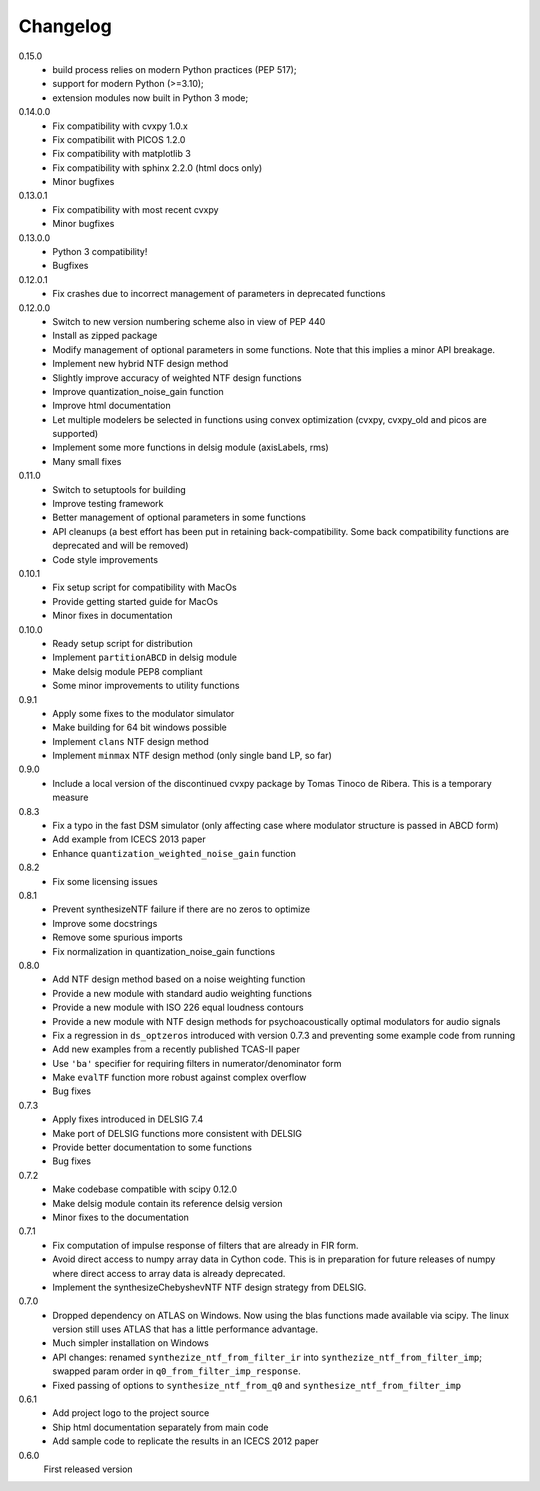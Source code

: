 Changelog
---------

0.15.0
   - build process relies on modern Python practices (PEP 517);
   - support for modern Python (>=3.10);
   - extension modules now built in Python 3 mode;

0.14.0.0
   - Fix compatibility with cvxpy 1.0.x
   - Fix compatibilit with PICOS 1.2.0
   - Fix compatibility with matplotlib 3
   - Fix compatibility with sphinx 2.2.0 (html docs only)
   - Minor bugfixes

0.13.0.1
   - Fix compatibility with most recent cvxpy
   - Minor bugfixes

0.13.0.0
   - Python 3 compatibility!
   - Bugfixes

0.12.0.1
   - Fix crashes due to incorrect management of parameters in deprecated
     functions

0.12.0.0
   - Switch to new version numbering scheme also in view of
     PEP 440
   - Install as zipped package
   - Modify management of optional parameters in some functions.
     Note that this implies a minor API breakage.
   - Implement new hybrid NTF design method
   - Slightly improve accuracy of weighted NTF design functions
   - Improve quantization_noise_gain function
   - Improve html documentation
   - Let multiple modelers be selected in functions using convex
     optimization (cvxpy, cvxpy_old and picos are supported)
   - Implement some more functions in delsig module (axisLabels, rms)
   - Many small fixes

0.11.0
   - Switch to setuptools for building
   - Improve testing framework
   - Better management of optional parameters in some functions
   - API cleanups
     (a best effort has been put in retaining back-compatibility. Some
     back compatibility functions are deprecated and will be removed)
   - Code style improvements

0.10.1
   - Fix setup script for compatibility with MacOs
   - Provide getting started guide for MacOs
   - Minor fixes in documentation

0.10.0
   - Ready setup script for distribution
   - Implement ``partitionABCD`` in delsig module
   - Make delsig module PEP8 compliant
   - Some minor improvements to utility functions

0.9.1
   - Apply some fixes to the modulator simulator
   - Make building for 64 bit windows possible
   - Implement ``clans`` NTF design method
   - Implement ``minmax`` NTF design method
     (only single band LP, so far)

0.9.0
   - Include a local version of the discontinued cvxpy package
     by Tomas Tinoco de Ribera. This is a temporary measure

0.8.3
   - Fix a typo in the fast DSM simulator
     (only affecting case where modulator structure is passed in ABCD form)
   - Add example from ICECS 2013 paper
   - Enhance ``quantization_weighted_noise_gain`` function

0.8.2
   - Fix some licensing issues

0.8.1
   - Prevent synthesizeNTF failure if there are no zeros to optimize
   - Improve some docstrings
   - Remove some spurious imports
   - Fix normalization in quantization_noise_gain functions

0.8.0
   - Add NTF design method based on a noise weighting function
   - Provide a new module with standard audio weighting functions
   - Provide a new module with ISO 226 equal loudness contours
   - Provide a new module with NTF design methods for psychoacoustically
     optimal modulators for audio signals
   - Fix a regression in ``ds_optzeros`` introduced with version 0.7.3
     and preventing some example code from running
   - Add new examples from a recently published TCAS-II paper
   - Use ``'ba'`` specifier for requiring filters in numerator/denominator form
   - Make ``evalTF`` function more robust against complex overflow
   - Bug fixes

0.7.3
   - Apply fixes introduced in DELSIG 7.4
   - Make port of DELSIG functions more consistent with DELSIG
   - Provide better documentation to some functions
   - Bug fixes

0.7.2
   - Make codebase compatible with scipy 0.12.0
   - Make delsig module contain its reference delsig version
   - Minor fixes to the documentation

0.7.1
   - Fix computation of impulse response of filters that are already in
     FIR form.
   - Avoid direct access to numpy array data in Cython code. This is in
     preparation for future releases of numpy where direct access to
     array data is already deprecated.
   - Implement the synthesizeChebyshevNTF NTF design strategy from DELSIG.

0.7.0
   - Dropped dependency on ATLAS on Windows. Now using the blas functions
     made available via scipy. The linux version still uses ATLAS that has
     a little performance advantage.
   - Much simpler installation on Windows
   - API changes: renamed ``synthezize_ntf_from_filter_ir`` into
     ``synthezize_ntf_from_filter_imp``; swapped param order in
     ``q0_from_filter_imp_response``.
   - Fixed passing of options to ``synthesize_ntf_from_q0`` and
     ``synthesize_ntf_from_filter_imp``

0.6.1
   - Add project logo to the project source
   - Ship html documentation separately from main code
   - Add sample code to replicate the results in an ICECS 2012 paper

0.6.0
   First released version

